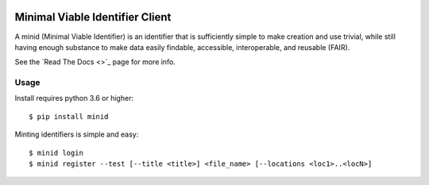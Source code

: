 .. image:: https://travis-ci.com/fair-research/minid.svg?branch=master
    :target: https://travis-ci.com/fair-research/minid

.. image:: https://coveralls.io/repos/github/fair-research/minid/badge.svg?branch=master
    :target: https://coveralls.io/github/fair-research/minid?branch=master

.. image:: https://img.shields.io/pypi/v/minid.svg
    :target: https://pypi.python.org/pypi/minid

.. image:: https://img.shields.io/pypi/wheel/minid.svg
    :target: https://pypi.python.org/pypi/minid

.. image:: https://img.shields.io/badge/License-Apache%202.0-blue.svg
    :alt: License
    :target: https://opensource.org/licenses/Apache-2.0

Minimal Viable Identifier Client
================================

A minid (Minimal Viable Identifier) is an identifier that is sufficiently simple to make creation and use trivial, while still having enough substance to make data easily findable, accessible, interoperable, and reusable (FAIR). 


See the `Read The Docs <>`_ page for more info.

Usage
-----
Install requires python 3.6 or higher::

  $ pip install minid

Minting identifiers is simple and easy::

    $ minid login
    $ minid register --test [--title <title>] <file_name> [--locations <loc1>..<locN>]
